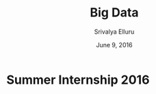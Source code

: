 #+Title:Big Data
#+Author: Srivalya Elluru
#+Date: June 9, 2016

*                     Summer Internship 2016
